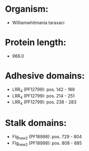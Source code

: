 * Organism:
- Williamwhitmania taraxaci
* Protein length:
- 966.0
* Adhesive domains:
- LRR_4 (PF12799): pos. 142 - 189
- LRR_4 (PF12799): pos. 214 - 251
- LRR_4 (PF12799): pos. 238 - 283
* Stalk domains:
- Flg_new_2 (PF18998): pos. 729 - 804
- Flg_new_2 (PF18998): pos. 808 - 885

